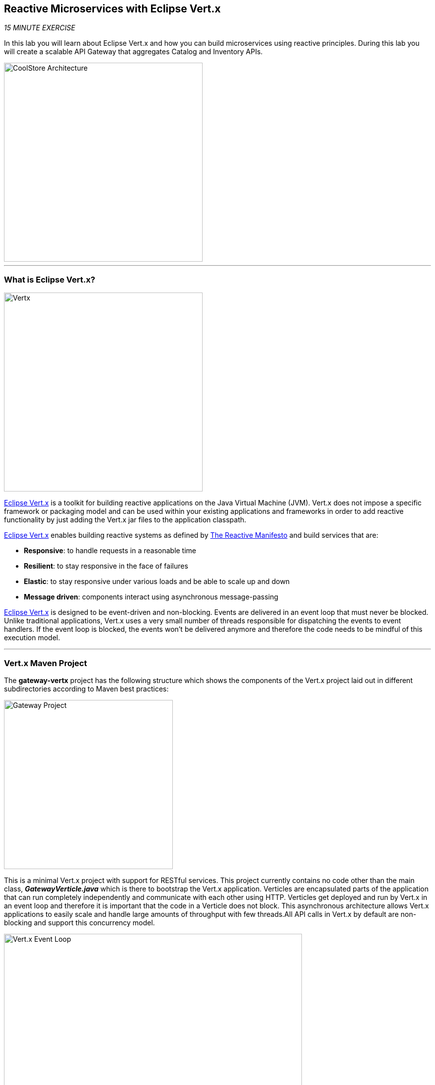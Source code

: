 :markup-in-source: verbatim,attributes,quotes
:APPS_HOSTNAME_SUFFIX: %APPS_HOSTNAME_SUFFIX%
:CHE_URL: %CHE_URL%
:USER_ID: %USER_ID%
:OPENSHIFT_CONSOLE_URL: %OPENSHIFT_CONSOLE_URL%/topology/ns/cn-project{USER_ID}

== Reactive Microservices with Eclipse Vert.x

_15 MINUTE EXERCISE_

In this lab you will learn about Eclipse Vert.x and how you can 
build microservices using reactive principles. During this lab you will 
create a scalable API Gateway that aggregates Catalog and Inventory APIs.

image::images/coolstore-arch-gateway-vertx.png[CoolStore Architecture,400]

'''

=== What is Eclipse Vert.x?

[sidebar]
--
image::images/vertx-logo.png[Vertx, 400]

http://vertx.io/[Eclipse Vert.x^] is a toolkit for building reactive applications on the Java Virtual Machine (JVM). Vert.x does not 
impose a specific framework or packaging model and can be used within your existing applications and frameworks 
in order to add reactive functionality by just adding the Vert.x jar files to the application classpath.

http://vertx.io/[Eclipse Vert.x^] enables building reactive systems as defined by http://www.reactivemanifesto.org[The Reactive Manifesto^] and build 
services that are:

* *Responsive*: to handle requests in a reasonable time
* *Resilient*: to stay responsive in the face of failures
* *Elastic*: to stay responsive under various loads and be able to scale up and down
* *Message driven*: components interact using asynchronous message-passing

http://vertx.io/[Eclipse Vert.x^] is designed to be event-driven and non-blocking. Events are delivered in an event loop that must never be blocked. Unlike traditional applications, Vert.x uses a very small number of threads responsible for dispatching the events to event handlers. If the event loop is blocked, the events won’t be delivered anymore and therefore the code needs to be mindful of this execution model.
--

'''

=== Vert.x Maven Project 

The **gateway-vertx** project has the following structure which shows the components of 
the Vert.x project laid out in different subdirectories according to Maven best practices:

image::images/vertx-gateway-project.png[Gateway Project,340]

This is a minimal Vert.x project with support for RESTful services. This project currently contains no code
other than the main class, *_GatewayVerticle.java_* which is there to bootstrap the Vert.x application. Verticles
are encapsulated parts of the application that can run completely independently and communicate with each other
using HTTP. Verticles get deployed and run by Vert.x in an event loop and therefore it 
is important that the code in a Verticle does not block. This asynchronous architecture allows Vert.x applications 
to easily scale and handle large amounts of throughput with few threads.All API calls in Vert.x by default are non-blocking 
and support this concurrency model.

image::images/vertx-event-loop.png[Vert.x Event Loop,600]

Although you can have multiple, there is currently only one Verticle created in the *_gateway-vertx_* project. 

`*Examine 'GatewayVerticle' class*` in the **com.redhat.cloudnative.gateway** package in the **/projects/workshop/labs/gateway-vertx/src** directory.

[source,java]
.GatewayVerticle.java
----
package com.redhat.cloudnative.gateway;


import io.vertx.core.Future;
import io.vertx.reactivex.core.AbstractVerticle;
import io.vertx.reactivex.ext.web.Router;
import io.vertx.reactivex.ext.web.handler.StaticHandler;

public class GatewayVerticle extends AbstractVerticle { // <1>
    @Override
    public void start(Future<Void> future) { // <2>
        Router router = Router.router(vertx); // <3>

        router.get("/*").handler(StaticHandler.create("assets")); // <4>

        vertx.createHttpServer().requestHandler(router)
            .listen(Integer.getInteger("http.port", 8080)); // <5>
    }
}
----
<1> A Verticle is created by extending from *_AbstractVerticle_* class
<2> The *_start()_* method creates an HTTP server
<3> *_Router_* is retrieved for mapping the REST endpoints
<4> A REST endpoint is created for **/** to return a static HTML page **assets/index.html**
<5> An HTTP Server is created which listens on port **8080**

You can use Maven to make sure the skeleton project builds successfully. You should get a **BUILD SUCCESS** message 
in the build logs, otherwise the build has failed.

In your {CHE_URL}[Workspace^], `*click on 'Terminal' -> 'Run Task...' ->  'Gateway - Build'*`

image::images/che-runtask.png[Che - RunTask, 500]

image::images/che-gateway-build.png[Che - Catalog Build, 500]

Once successfully built, the resulting **gateway-1.0-SNAPSHOT.jar** is located in the **/projects/workshop/labs/gateway-vertx/target/** directory.
This is an uber-jar with all the dependencies required packaged in the **jar** to enable running the application with **java -jar**.

'''

=== Create an API Gateway

In the previous labs, you have created two RESTful services: Catalog and Inventory. Instead of the 
web frontend contacting each of these backend services, you can create an API Gateway which is an entry 
point for the web frontend to access all backend services from a single place. This pattern is expectedly 
called http://microservices.io/patterns/apigateway.html[API Gateway^] and is a common practice in Microservices 
architecture.

image::images/coolstore-arch.png[API Gateway Pattern,400]

`*Replace the content of '/projects/workshop/labs/gateway-vertx/src/main/java/com/redhat/cloudnative/gateway/GatewayVerticle.java'*` class with the following:

[source,java,role=copy]
.GatewayVerticle.java
----
package com.redhat.cloudnative.gateway;

import io.vertx.core.http.HttpMethod;
import io.vertx.core.json.JsonArray;
import io.vertx.core.json.JsonObject;
import io.vertx.ext.web.client.WebClientOptions;
import io.vertx.reactivex.config.ConfigRetriever;
import io.vertx.reactivex.core.AbstractVerticle;
import io.vertx.reactivex.ext.web.Router;
import io.vertx.reactivex.ext.web.RoutingContext;
import io.vertx.reactivex.ext.web.client.WebClient;
import io.vertx.reactivex.ext.web.client.predicate.ResponsePredicate;
import io.vertx.reactivex.ext.web.codec.BodyCodec;
import io.vertx.reactivex.ext.web.handler.CorsHandler;
import io.vertx.reactivex.ext.web.handler.StaticHandler;
import org.slf4j.Logger;
import org.slf4j.LoggerFactory;
import io.reactivex.Observable;
import io.reactivex.Single;

import java.util.ArrayList;
import java.util.List;

public class GatewayVerticle extends AbstractVerticle {
    private static final Logger LOG = LoggerFactory.getLogger(GatewayVerticle.class);

    private WebClient catalog;
    private WebClient inventory;

    @Override
    public void start() {
        Router router = Router.router(vertx);
        router.route().handler(CorsHandler.create("*").allowedMethod(HttpMethod.GET));
        router.get("/*").handler(StaticHandler.create("assets"));
        router.get("/health").handler(this::health); # <1>
        router.get("/api/products").handler(this::products); # <2>

        ConfigRetriever retriever = ConfigRetriever.create(vertx);
        retriever.getConfig(ar -> {
            if (ar.failed()) {
                // Failed to retrieve the configuration
            } else {
                JsonObject config = ar.result();

                String catalogApiHost = config.getString("COMPONENT_CATALOG_HOST", "localhost"); # <3>
                Integer catalogApiPort = config.getInteger("COMPONENT_CATALOG_PORT", 9001); # <3>

                catalog = WebClient.create(vertx,
                    new WebClientOptions()
                        .setDefaultHost(catalogApiHost)
                        .setDefaultPort(catalogApiPort));

                LOG.info("Catalog Service Endpoint: " + catalogApiHost + ":" + catalogApiPort.toString());

                String inventoryApiHost = config.getString("COMPONENT_INVENTORY_HOST", "localhost"); # <3>
                Integer inventoryApiPort = config.getInteger("COMPONENT_INVENTORY_PORT", 9001); # <3>

                inventory = WebClient.create(vertx,
                    new WebClientOptions()
                        .setDefaultHost(inventoryApiHost)
                        .setDefaultPort(inventoryApiPort));

                LOG.info("Inventory Service Endpoint: " + inventoryApiHost + ":" + inventoryApiPort.toString());

                vertx.createHttpServer()
                    .requestHandler(router)
                    .listen(Integer.getInteger("http.port", 8080));

                LOG.info("Server is running on port " + Integer.getInteger("http.port", 8080));
            }
        });
    }

    private void products(RoutingContext rc) { # <4>
        // Retrieve catalog
        catalog
            .get("/api/catalog")
            .expect(ResponsePredicate.SC_OK)
            .as(BodyCodec.jsonArray())
            .rxSend()
            .map(resp -> {
                // Map the response to a list of JSON object
                List<JsonObject> listOfProducts = new ArrayList<>();
                for (Object product : resp.body()) {
                    listOfProducts.add((JsonObject)product);
                }
                return listOfProducts;
            })
            .flatMap(products -> {
                    // For each item from the catalog, invoke the inventory service
                    // and create a JsonArray containing all the results
                    return Observable.fromIterable(products)
                        .flatMapSingle(this::getAvailabilityFromInventory)
                        .collect(JsonArray::new, JsonArray::add);
                }
            )
            .subscribe(
                list -> rc.response().end(list.encodePrettily()),
                error -> rc.response().setStatusCode(500).end(new JsonObject().put("error", error.getMessage()).toString())
            );
    }

    private Single<JsonObject> getAvailabilityFromInventory(JsonObject product) { # <5>
        // Retrieve the inventory for a given product
        return inventory
            .get("/api/inventory/" + product.getString("itemId"))
            .as(BodyCodec.jsonObject())
            .rxSend()
            .map(resp -> {
                if (resp.statusCode() != 200) {
                    LOG.warn("Inventory error for {}: status code {}",
                        product.getString("itemId"), resp.statusCode());
                    return product.copy();
                }
                return product.copy().put("availability",
                    new JsonObject().put("quantity", resp.body().getInteger("quantity")));
            });
    }

    private void health(RoutingContext rc) { # <6>
        // Check Catalog and Inventory Service up and running
        catalog.get("/").rxSend()
            .subscribe(
                catalogCallOk -> {
                    inventory.get("/").rxSend()
                        .subscribe(
                            inventoryCallOk -> rc.response().setStatusCode(200).end(new JsonObject().put("status", "UP").toString()),
                            error -> rc.response().setStatusCode(503).end(new JsonObject().put("status", "DOWN").toString())
                        );
                },
                error -> rc.response().setStatusCode(503).end(new JsonObject().put("status", "DOWN").toString())
            );
    }
}
----
<1> A REST mapping to map **/health** to the *_health()_* method
<2> A REST mapping to map **/api/products** to the *_products()_* method
<3> **COMPONENT_%_HOST** and **COMPONENT_%_PORT** environment variables used as endpoints for the Catalog
and the Inventory Service.
<4> The *_products()_* method invokes the Catalog REST endpoint and retrieves the products. It then 
iterates over the retrieved products and for each product invokes the 
Inventory REST endpoint to get the inventory status and enrich the product data with availability 
info using the **getAvailabilityFromInventory()** method. Note that instead of making blocking calls 
to the Catalog and Inventory REST APIs, all calls 
are non-blocking and handled using http://vertx.io/docs/vertx-rx/java[RxJava^]. Due to its non-blocking 
nature, the *_product()_* method can immediately return without waiting for the Catalog and Inventory 
REST invocations to complete and whenever the result of the REST calls is ready, the result 
will be acted upon and update the response which is then sent back to the client.
<5> The **getAvailabilityFromInventory()** method is similar to the **product()** method, it invokes the 
Inventory REST endpoint and retrieves the inventory.
<6> The **health()** method pings the Catalog and the Inventory Service to check if this dependent services 
are up and running. If so, it returns a **Success** HTTP code, else, it returns a **Service Unavailable** code

In your {CHE_URL}[Workspace^], `*click on 'Terminal' -> 'Run Task...' ->  'Gateway - Build'*`

image::images/che-runtask.png[Che - RunTask, 500]

image::images/che-gateway-build.png[Che - Catalog Build, 500]

'''

=== Deploy on OpenShift

It’s time to build and deploy your service on OpenShift. 

As you did previously, `*create a new Component, a New URL then Push it in to the OpenShift cluster*`
by using the following inputs:

.OpenShift New Component
[%header,cols=2*]
|===
|Parameter 
|Value

|In which Application you want to create a Component
|coolstore

|Select source type for Component
|Binary File

|Select context folder
|$(plus) Add new context folder.

|Open
|/projects/workshop/labs/gateway-vertx

|Select binary file
|$(file-zip) catalog-1.0-SNAPSHOT.jar

|Provide Component name
|gateway

|Component type
|java

|Component type version
|11

|===

[IMPORTANT]
====
You need to push your component first in order to create a Route for it.
====

.OpenShift New URL
[%header,cols=2*]
|===
|Parameter 
|Value

|Provide URL name
|gateway

|Select port to expose
|8080/tcp

|===

The Gateway Component needs to be connected to the Inventory and Catalog components in order to interact.
OpenShift Container Platform provides linking mechanisms to publish communication bindings from a program to its clients, 
especially by injecting the variables **'COMPONENT_*_HOST'** and **'COMPONENT_*_PORT'**.

In your {CHE_URL}[Workspace^], from **'OpenShift' View**, 
`*right-click on the 'Gateway component' -> 'Link Component'*`.

image::images/che-openshift-link-component.png[Che - OpenShift Link Component, 400]

Then, `*link the 2 following components*`:

.OpenShift Link Component
[%header,cols=2*]
|===
|Component 
|Port

|catalog
|8080/tcp

|inventory
|8080/tcp

|===

The configuration information of the Inventory and Catalog component is added to the Gateway component 
and the Gateway component restarts.

Once this completes, your application should be up and running. OpenShift runs the different components of 
the application in one or more pods which are the unit of runtime deployment and consists of the running 
containers for the project. 

'''
=== Test your Service

In the {{OPENSHIFT_CONSOLE_URL}}[OpenShift Web Console^], from the **Developer view**,
`*click on the 'Open URL' icon of the Gateway Service*`

image::images/openshift-gateway-topology.png[OpenShift - Gateway Topology, 700]

Your browser will be redirect on **your Gateway Service running on OpenShift**.

image::images/gateway-service.png[Gateway Service,500]

Then `*click on 'Test it'*`. You should have the following output:

[source,json]
----
[ {
  "itemId" : "329299",
  "name" : "Red Fedora",
  "desc" : "Official Red Hat Fedora",
  "price" : 34.99,
  "availability" : {
    "quantity" : 35
  }
},
...
]
----

Well done! You are ready to move on to the next lab.
